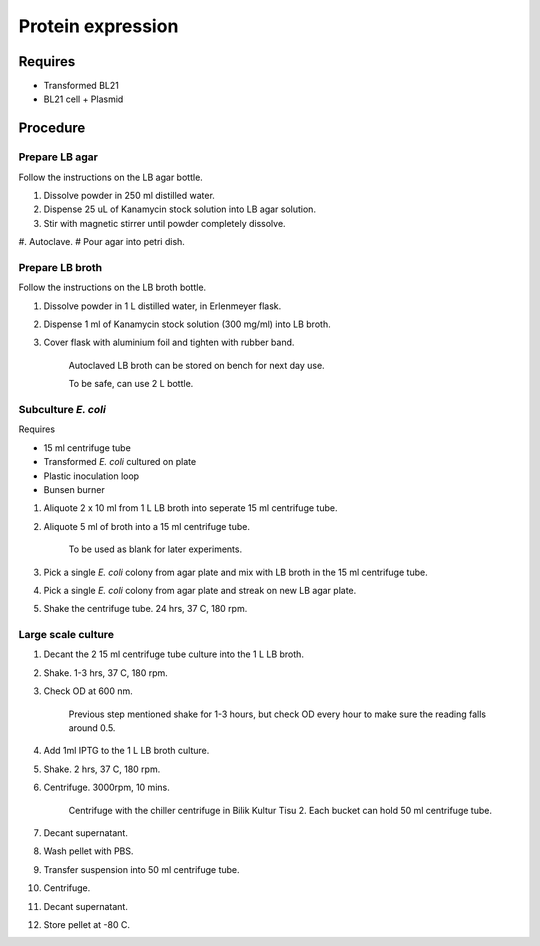 Protein expression
==================

Requires
--------
* Transformed BL21
* BL21 cell + Plasmid

Procedure
---------

Prepare LB agar
~~~~~~~~~~~~~~~
Follow the instructions on the LB agar bottle.

#. Dissolve powder in 250 ml distilled water. 
#. Dispense 25 uL of Kanamycin stock solution into LB agar solution.
#. Stir with magnetic stirrer until powder completely dissolve. 
#. Autoclave.
# Pour agar into petri dish. 

Prepare LB broth
~~~~~~~~~~~~~~~~
Follow the instructions on the LB broth bottle.

#. Dissolve powder in 1 L distilled water, in Erlenmeyer flask. 
#. Dispense 1 ml of Kanamycin stock solution (300 mg/ml) into LB broth. 
#. Cover flask with aluminium foil and tighten with rubber band. 

    Autoclaved LB broth can be stored on bench for next day use. 

    To be safe, can use 2 L bottle. 

Subculture *E. coli* 
~~~~~~~~~~~~~~~~~~~~

Requires 

* 15 ml centrifuge tube 
* Transformed *E. coli* cultured on plate 
* Plastic inoculation loop
* Bunsen burner

#. Aliquote 2 x 10 ml from 1 L LB broth into seperate 15 ml centrifuge tube. 
#. Aliquote 5 ml of broth into a 15 ml centrifuge tube. 

    To be used as blank for later experiments.

#. Pick a single *E. coli* colony from agar plate and mix with LB broth in the 15 ml centrifuge tube.
#. Pick a single *E. coli* colony from agar plate and streak on new LB agar plate. 
#. Shake the centrifuge tube. 24 hrs, 37 C, 180 rpm.

Large scale culture
~~~~~~~~~~~~~~~~~~~
#. Decant the 2 15 ml centrifuge tube culture into the 1 L LB broth. 
#. Shake. 1-3 hrs, 37 C, 180 rpm. 
#. Check OD at 600 nm. 

    Previous step mentioned shake for 1-3 hours, but check OD every hour to make sure the reading falls around 0.5. 

#. Add 1ml IPTG to the 1 L LB broth culture. 
#. Shake. 2 hrs, 37 C, 180 rpm.
#. Centrifuge. 3000rpm, 10 mins. 

    Centrifuge with the chiller centrifuge in Bilik Kultur Tisu 2. Each bucket can hold 50 ml centrifuge tube. 

#. Decant supernatant. 
#. Wash pellet with PBS. 
#. Transfer suspension into 50 ml centrifuge tube. 
#. Centrifuge. 
#. Decant supernatant. 
#. Store pellet at -80 C. 
